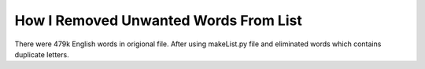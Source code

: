 ======================================
How I Removed Unwanted Words From List
======================================

There were 479k English words in origional file.
After using makeList.py file and eliminated words which contains duplicate letters.